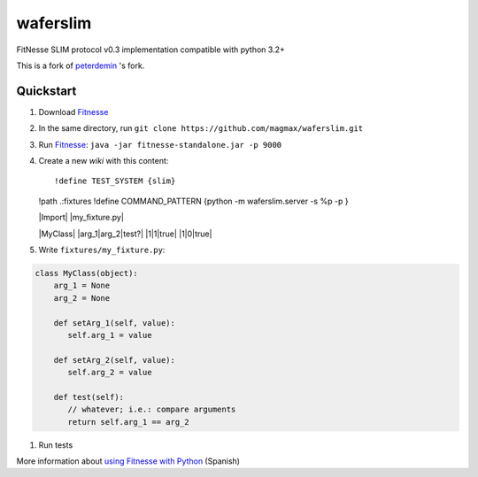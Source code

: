 waferslim
=========

|Build Status|

FitNesse SLIM protocol v0.3 implementation compatible with python 3.2+

This is a fork of peterdemin_ 's fork.


Quickstart
----------

#. Download Fitnesse_
#. In the same directory, run ``git clone https://github.com/magmax/waferslim.git``
#. Run Fitnesse_: ``java -jar fitnesse-standalone.jar -p 9000``
#. Create a new *wiki* with this content::

   !define TEST_SYSTEM {slim}

   !path .:fixtures
   !define COMMAND_PATTERN {python -m waferslim.server -s %p -p }

   |Import|
   |my_fixture.py|

   |MyClass|
   |arg_1|arg_2|test?|
   |1|1|true|
   |1|0|true|

#. Write ``fixtures/my_fixture.py``:

.. code:: python

   class MyClass(object):
       arg_1 = None
       arg_2 = None

       def setArg_1(self, value):
          self.arg_1 = value

       def setArg_2(self, value):
          self.arg_2 = value

       def test(self):
          // whatever; i.e.: compare arguments
          return self.arg_1 == arg_2
#. Run tests

More information about `using Fitnesse with Python`_ (Spanish)


.. |Build Status| image:: https://travis-ci.org/magmax/waferslim.png
   :target: https://travis-ci.org/magmax/waferslim
   :alt: Build Status

.. _`Fitnesse`: http://www.fitnesse.org/
.. _`using Fitnesse with Python`: http://magmax.org/blog/tests-de-aceptacion-con-fitnesse/
.. _`peterdemin`: https://github.com/peterdemin/waferslim
